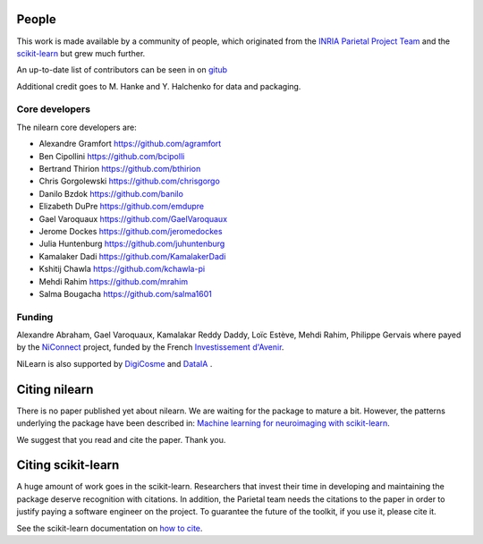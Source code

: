 .. -*- mode: rst -*-

People
------

This work is made available by a community of people, which
originated from
the `INRIA Parietal Project Team <https://team.inria.fr/parietal/>`_
and the `scikit-learn <http://scikit-learn.org/>`_ but grew much further.

An up-to-date list of contributors can be seen in on `gitub
<https://github.com/nilearn/nilearn/graphs/contributors>`_

Additional credit goes to M. Hanke and Y. Halchenko for data and packaging.

.. _core_devs:

Core developers
.................

The nilearn core developers are:

* Alexandre Gramfort https://github.com/agramfort
* Ben Cipollini https://github.com/bcipolli
* Bertrand Thirion https://github.com/bthirion
* Chris Gorgolewski https://github.com/chrisgorgo
* Danilo Bzdok https://github.com/banilo
* Elizabeth DuPre https://github.com/emdupre
* Gael Varoquaux https://github.com/GaelVaroquaux
* Jerome Dockes https://github.com/jeromedockes
* Julia Huntenburg https://github.com/juhuntenburg
* Kamalaker Dadi https://github.com/KamalakerDadi
* Kshitij Chawla https://github.com/kchawla-pi
* Mehdi Rahim https://github.com/mrahim
* Salma Bougacha https://github.com/salma1601

Funding
........

Alexandre Abraham, Gael Varoquaux, Kamalakar Reddy Daddy, Loïc Estève,
Mehdi Rahim, Philippe Gervais where payed by the `NiConnect
<https://team.inria.fr/parietal/18-2/spatial_patterns/niconnect>`_
project, funded by the French `Investissement d'Avenir
<http://www.gouvernement.fr/investissements-d-avenir-cgi>`_.

NiLearn is also supported by `DigiCosme <https://digicosme.lri.fr>`_
|digicosme logo| and `DataIA <https://dataia.eu/en>`_ |dataia_logo|.

.. _citing:

Citing nilearn
------------------------

There is no paper published yet about nilearn. We are waiting for the
package to mature a bit. However, the patterns underlying the package
have been described in: `Machine learning for neuroimaging with
scikit-learn
<http://journal.frontiersin.org/article/10.3389/fninf.2014.00014/abstract>`_.

We suggest that you read and cite the paper. Thank you.


Citing scikit-learn
------------------------

A huge amount of work goes in the scikit-learn. Researchers that invest
their time in developing and maintaining the package deserve recognition
with citations. In addition, the Parietal team needs the citations to the
paper in order to justify paying a software engineer on the project. To
guarantee the future of the toolkit, if you use it, please cite it.

See the scikit-learn documentation on `how to cite
<http://scikit-learn.org/stable/about.html#citing-scikit-learn>`_.


.. |digicosme logo| image:: logos/digi-saclay-logo-small.png
    :height: 25
    :alt: DigiComse Logo

.. |dataia_logo| image:: logos/dataia.png
    :height: 25
    :alt: DataIA Logo

